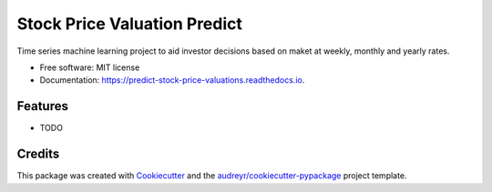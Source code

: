 =============================
Stock Price Valuation Predict
=============================


.. image:: https://img.shields.io/pypi/v/predict_stock_price_valuations.svg
        :target: https://pypi.python.org/pypi/predict_stock_price_valuations

.. image:: https://img.shields.io/travis/joaothomazlemos/predict_stock_price_valuations.svg
        :target: https://travis-ci.com/joaothomazlemos/predict_stock_price_valuations

.. image:: https://readthedocs.org/projects/predict-stock-price-valuations/badge/?version=latest
        :target: https://predict-stock-price-valuations.readthedocs.io/en/latest/?version=latest
        :alt: Documentation Status




Time series machine learning project to aid investor decisions based on maket at weekly, monthly and yearly rates.


* Free software: MIT license
* Documentation: https://predict-stock-price-valuations.readthedocs.io.


Features
--------

* TODO

Credits
-------

This package was created with Cookiecutter_ and the `audreyr/cookiecutter-pypackage`_ project template.

.. _Cookiecutter: https://github.com/audreyr/cookiecutter
.. _`audreyr/cookiecutter-pypackage`: https://github.com/audreyr/cookiecutter-pypackage
